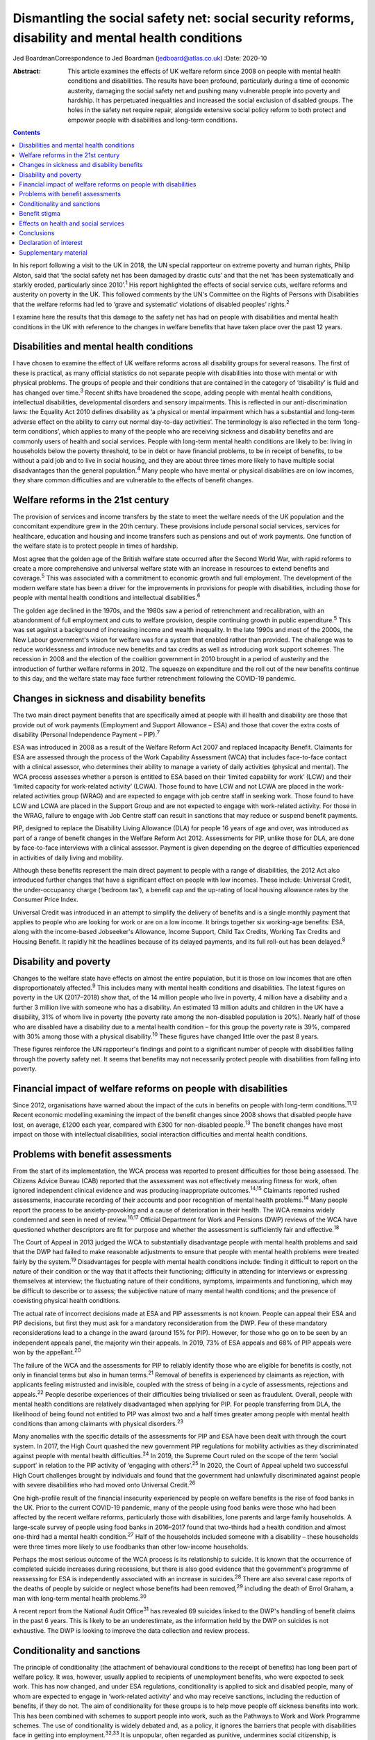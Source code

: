 ===================================================================================================
Dismantling the social safety net: social security reforms, disability and mental health conditions
===================================================================================================



Jed BoardmanCorrespondence to Jed Boardman (jedboard@atlas.co.uk)
:Date: 2020-10

:Abstract:
   This article examines the effects of UK welfare reform since 2008 on
   people with mental health conditions and disabilities. The results
   have been profound, particularly during a time of economic austerity,
   damaging the social safety net and pushing many vulnerable people
   into poverty and hardship. It has perpetuated inequalities and
   increased the social exclusion of disabled groups. The holes in the
   safety net require repair, alongside extensive social policy reform
   to both protect and empower people with disabilities and long-term
   conditions.


.. contents::
   :depth: 3
..

In his report following a visit to the UK in 2018, the UN special
rapporteur on extreme poverty and human rights, Philip Alston, said that
‘the social safety net has been damaged by drastic cuts’ and that the
net ‘has been systematically and starkly eroded, particularly since
2010’.\ :sup:`1` His report highlighted the effects of social service
cuts, welfare reforms and austerity on poverty in the UK. This followed
comments by the UN's Committee on the Rights of Persons with
Disabilities that the welfare reforms had led to ‘grave and systematic’
violations of disabled peoples’ rights.\ :sup:`2`

I examine here the results that this damage to the safety net has had on
people with disabilities and mental health conditions in the UK with
reference to the changes in welfare benefits that have taken place over
the past 12 years.

.. _sec1:

Disabilities and mental health conditions
=========================================

I have chosen to examine the effect of UK welfare reforms across all
disability groups for several reasons. The first of these is practical,
as many official statistics do not separate people with disabilities
into those with mental or with physical problems. The groups of people
and their conditions that are contained in the category of ‘disability’
is fluid and has changed over time.\ :sup:`3` Recent shifts have
broadened the scope, adding people with mental health conditions,
intellectual disabilities, developmental disorders and sensory
impairments. This is reflected in our anti-discrimination laws: the
Equality Act 2010 defines disability as ‘a physical or mental impairment
which has a substantial and long-term adverse effect on the ability to
carry out normal day-to-day activities’. The terminology is also
reflected in the term ‘long-term conditions’, which applies to many of
the people who are receiving sickness and disability benefits and are
commonly users of health and social services. People with long-term
mental health conditions are likely to be: living in households below
the poverty threshold, to be in debt or have financial problems, to be
in receipt of benefits, to be without a paid job and to live in social
housing, and they are about three times more likely to have multiple
social disadvantages than the general population.\ :sup:`4` Many people
who have mental or physical disabilities are on low incomes, they share
common difficulties and are vulnerable to the effects of benefit
changes.

.. _sec2:

Welfare reforms in the 21st century
===================================

The provision of services and income transfers by the state to meet the
welfare needs of the UK population and the concomitant expenditure grew
in the 20th century. These provisions include personal social services,
services for healthcare, education and housing and income transfers such
as pensions and out of work payments. One function of the welfare state
is to protect people in times of hardship.

Most agree that the golden age of the British welfare state occurred
after the Second World War, with rapid reforms to create a more
comprehensive and universal welfare state with an increase in resources
to extend benefits and coverage.\ :sup:`5` This was associated with a
commitment to economic growth and full employment. The development of
the modern welfare state has been a driver for the improvements in
provisions for people with disabilities, including those for people with
mental health conditions and intellectual disabilities.\ :sup:`6`

The golden age declined in the 1970s, and the 1980s saw a period of
retrenchment and recalibration, with an abandonment of full employment
and cuts to welfare provision, despite continuing growth in public
expenditure.\ :sup:`5` This was set against a background of increasing
income and wealth inequality. In the late 1990s and most of the 2000s,
the New Labour government's vision for welfare was for a system that
enabled rather than provided. The challenge was to reduce worklessness
and introduce new benefits and tax credits as well as introducing work
support schemes. The recession in 2008 and the election of the coalition
government in 2010 brought in a period of austerity and the introduction
of further welfare reforms in 2012. The squeeze on expenditure and the
roll out of the new benefits continue to this day, and the welfare state
may face further retrenchment following the COVID-19 pandemic.

.. _sec3:

Changes in sickness and disability benefits
===========================================

The two main direct payment benefits that are specifically aimed at
people with ill health and disability are those that provide out of work
payments (Employment and Support Allowance – ESA) and those that cover
the extra costs of disability (Personal Independence Payment –
PIP).\ :sup:`7`

ESA was introduced in 2008 as a result of the Welfare Reform Act 2007
and replaced Incapacity Benefit. Claimants for ESA are assessed through
the process of the Work Capability Assessment (WCA) that includes
face-to-face contact with a clinical assessor, who determines their
ability to manage a variety of daily activities (physical and mental).
The WCA process assesses whether a person is entitled to ESA based on
their ‘limited capability for work’ (LCW) and their ‘limited capacity
for work-related activity’ (LCWA). Those found to have LCW and not LCWA
are placed in the work-related activities group (WRAG) and are expected
to engage with job centre staff in seeking work. Those found to have LCW
and LCWA are placed in the Support Group and are not expected to engage
with work-related activity. For those in the WRAG, failure to engage
with Job Centre staff can result in sanctions that may reduce or suspend
benefit payments.

PIP, designed to replace the Disability Living Allowance (DLA) for
people 16 years of age and over, was introduced as part of a range of
benefit changes in the Welfare Reform Act 2012. Assessments for PIP,
unlike those for DLA, are done by face-to-face interviews with a
clinical assessor. Payment is given depending on the degree of
difficulties experienced in activities of daily living and mobility.

Although these benefits represent the main direct payment to people with
a range of disabilities, the 2012 Act also introduced further changes
that have a significant effect on people with low incomes. These
include: Universal Credit, the under-occupancy charge (‘bedroom tax’), a
benefit cap and the up-rating of local housing allowance rates by the
Consumer Price Index.

Universal Credit was introduced in an attempt to simplify the delivery
of benefits and is a single monthly payment that applies to people who
are looking for work or are on a low income. It brings together six
working-age benefits: ESA, along with the income-based Jobseeker's
Allowance, Income Support, Child Tax Credits, Working Tax Credits and
Housing Benefit. It rapidly hit the headlines because of its delayed
payments, and its full roll-out has been delayed.\ :sup:`8`

.. _sec4:

Disability and poverty
======================

Changes to the welfare state have effects on almost the entire
population, but it is those on low incomes that are often
disproportionately affected.\ :sup:`9` This includes many with mental
health conditions and disabilities. The latest figures on poverty in the
UK (2017–2018) show that, of the 14 million people who live in poverty,
4 million have a disability and a further 3 million live with someone
who has a disability. An estimated 13 million adults and children in the
UK have a disability, 31% of whom live in poverty (the poverty rate
among the non-disabled population is 20%). Nearly half of those who are
disabled have a disability due to a mental health condition – for this
group the poverty rate is 39%, compared with 30% among those with a
physical disability.\ :sup:`10` These figures have changed little over
the past 8 years.

These figures reinforce the UN rapporteur's findings and point to a
significant number of people with disabilities falling through the
poverty safety net. It seems that benefits may not necessarily protect
people with disabilities from falling into poverty.

.. _sec5:

Financial impact of welfare reforms on people with disabilities
===============================================================

Since 2012, organisations have warned about the impact of the cuts in
benefits on people with long-term conditions.\ :sup:`11,12` Recent
economic modelling examining the impact of the benefit changes since
2008 shows that disabled people have lost, on average, £1200 each year,
compared with £300 for non-disabled people.\ :sup:`13` The benefit
changes have most impact on those with intellectual disabilities, social
interaction difficulties and mental health conditions.

.. _sec6:

Problems with benefit assessments
=================================

From the start of its implementation, the WCA process was reported to
present difficulties for those being assessed. The Citizens Advice
Bureau (CAB) reported that the assessment was not effectively measuring
fitness for work, often ignored independent clinical evidence and was
producing inappropriate outcomes.\ :sup:`14,15` Claimants reported
rushed assessments, inaccurate recording of their accounts and poor
recognition of mental health problems.\ :sup:`14` Many people report the
process to be anxiety-provoking and a cause of deterioration in their
health. The WCA remains widely condemned and seen in need of
review.\ :sup:`16,17` Official Department for Work and Pensions (DWP)
reviews of the WCA have questioned whether descriptors are fit for
purpose and whether the assessment is sufficiently fair and
effective.\ :sup:`18`

The Court of Appeal in 2013 judged the WCA to substantially disadvantage
people with mental health problems and said that the DWP had failed to
make reasonable adjustments to ensure that people with mental health
problems were treated fairly by the system.\ :sup:`19` Disadvantages for
people with mental health conditions include: finding it difficult to
report on the nature of their condition or the way that it affects their
functioning; difficulty in attending for interviews or expressing
themselves at interview; the fluctuating nature of their conditions,
symptoms, impairments and functioning, which may be difficult to
describe or to assess; the subjective nature of many mental health
conditions; and the presence of coexisting physical health conditions.

The actual rate of incorrect decisions made at ESA and PIP assessments
is not known. People can appeal their ESA and PIP decisions, but first
they must ask for a mandatory reconsideration from the DWP. Few of these
mandatory reconsiderations lead to a change in the award (around 15% for
PIP). However, for those who go on to be seen by an independent appeals
panel, the majority win their appeals. In 2019, 73% of ESA appeals and
68% of PIP appeals were won by the appellant.\ :sup:`20`

The failure of the WCA and the assessments for PIP to reliably identify
those who are eligible for benefits is costly, not only in financial
terms but also in human terms.\ :sup:`21` Removal of benefits is
experienced by claimants as rejection, with applicants feeling
mistrusted and invisible, coupled with the stress of being in a cycle of
assessments, rejections and appeals.\ :sup:`22` People describe
experiences of their difficulties being trivialised or seen as
fraudulent. Overall, people with mental health conditions are relatively
disadvantaged when applying for PIP. For people transferring from DLA,
the likelihood of being found not entitled to PIP was almost two and a
half times greater among people with mental health conditions than among
claimants with physical disorders.\ :sup:`23`

Many anomalies with the specific details of the assessments for PIP and
ESA have been dealt with through the court system. In 2017, the High
Court quashed the new government PIP regulations for mobility activities
as they discriminated against people with mental health
difficulties.\ :sup:`24` In 2019, the Supreme Court ruled on the scope
of the term ‘social support’ in relation to the PIP activity of
‘engaging with others’.\ :sup:`25` In 2020, the Court of Appeal upheld
two successful High Court challenges brought by individuals and found
that the government had unlawfully discriminated against people with
severe disabilities who had moved onto Universal Credit.\ :sup:`26`

One high-profile result of the financial insecurity experienced by
people on welfare benefits is the rise of food banks in the UK. Prior to
the current COVID-19 pandemic, many of the people using food banks were
those who had been affected by the recent welfare reforms, particularly
those with disabilities, lone parents and large family households. A
large-scale survey of people using food banks in 2016–2017 found that
two-thirds had a health condition and almost one-third had a mental
health condition.\ :sup:`27` Half of the households included someone
with a disability – these households were three times more likely to use
foodbanks than other low-income households.

Perhaps the most serious outcome of the WCA process is its relationship
to suicide. It is known that the occurrence of completed suicide
increases during recessions, but there is also good evidence that the
government's programme of reassessing for ESA is independently
associated with an increase in suicides.\ :sup:`28` There are also
several case reports of the deaths of people by suicide or neglect whose
benefits had been removed,\ :sup:`29` including the death of Errol
Graham, a man with long-term mental health problems.\ :sup:`30`

A recent report from the National Audit Office\ :sup:`31` has revealed
69 suicides linked to the DWP's handling of benefit claims in the past 6
years. This is likely to be an underestimate, as the information held by
the DWP on suicides is not exhaustive. The DWP is looking to improve the
data collection and review process.

.. _sec7:

Conditionality and sanctions
============================

The principle of conditionality (the attachment of behavioural
conditions to the receipt of benefits) has long been part of welfare
policy. It was, however, usually applied to recipients of unemployment
benefits, who were expected to seek work. This has now changed, and
under ESA regulations, conditionality is applied to sick and disabled
people, many of whom are expected to engage in ‘work-related activity’
and who may receive sanctions, including the reduction of benefits, if
they do not. The aim of conditionality for these groups is to help move
people off sickness benefits into work. This has been combined with
schemes to support people into work, such as the Pathways to Work and
Work Programme schemes. The use of conditionality is widely debated and,
as a policy, it ignores the barriers that people with disabilities face
in getting into employment.\ :sup:`32,33` It is unpopular, often
regarded as punitive, undermines social citizenship, is ineffective in
moving people into work and can damage people's health, thus making
employment less likely.\ :sup:`34–37` Disabled unemployment claimants
are more likely to be sanctioned than non-disabled claimants.\ :sup:`34`

.. _sec8:

Benefit stigma
==============

Not only do people with disabilities associated with physical and mental
conditions experience prejudice and discrimination linked to their
conditions, they may also experience the stigma associated with claiming
benefits and the shame associated with poverty. Overall, the UK public
have low levels of understanding of the benefits system and people see
the bulk of what the welfare state does as providing handouts to those
who do not work.\ :sup:`9,39` The largest proportion of the UK welfare
budget is spent on pensions (42%), with 1% spent on unemployment
benefits and 10% on incapacity, disability and injury
benefits.\ :sup:`40` Overall, the public's impression is one of a system
involving ‘Them and Us’.\ :sup:`9` These dichotomies have pervaded the
language of welfare. Traditionally, for the poor the division is between
the ‘deserving’ and the ‘undeserving’ poor. In contemporary government
policy. the rhetoric has been one of ‘a culture of welfare dependency’,
‘making work pay’, ‘scroungers’, ‘benefit cheats’ and the ‘hard-working
majority’, which has been reinforced by newspaper headlines and
television programmes such as *Benefits Street*. It appears that in the
21st century we have shifted our gaze from the ‘deserving’ and
‘undeserving’ to ‘strivers’ and ‘shirkers’.\ :sup:`41`

.. _sec9:

Effects on health and social services
=====================================

Several recent reports have shown that dealing with people's benefit
problems is putting increased pressure on mental health services and
benefit and financial advice agencies\ :sup:`42,43`. Community mental
health teams are spending increased time managing patients’ practical
problems, including benefits, debt, housing and employment.
Practitioners are aware that it is difficult to treat people's mental
illness without finding solutions to their practical problems, which are
in turn having a significant impact on the patients’ mental health. Many
of these problems require assistance beyond what can be provided by
mental health practitioners, but accessing alternative forms of help and
advice can be difficult, especially in the complex world of financial
and welfare benefit systems. Nevertheless, access to help to resolve
these practical issues is important to the patient's recovery and
continuing engagement with health and social services (`Box
1 <#box1>`__). Box 1Useful information sourcesFurther information about
social security benefits and mental health conditions can be found on
the Royal College of Psychiatrists’ webpages on social inclusion
(https://www.rcpsych.ac.uk/improving-care/campaigning-for-better-mental-health-policy/other-policy-areas/social-inclusion).
Advice to clinicians regarding assisting patients in their application
for benefits can also be found on those pages.Other useful organisations
are: •Mind: https://www.mind.org.uk/\ •Rethink Mental Illness:
https://www.rethink.org/\ •Money and Mental Health Policy Institute:
https://www.moneyandmentalhealth.org/

.. _sec10:

Conclusions
===========

This article has documented some of the problems faced by people with
mental health conditions and disabilities resulting from the changes
that have emerged from welfare reforms instituted over the past 12
years. These changes, rather than enhancing support for people with
disabilities, have been unjust and ethically unsound, undermining
citizenship and damaging to peoples’ health and well-being. It
reinforces the extent to which many people with long-term mental health
(and physical health) conditions are stigmatised and socially excluded
and highlights the ways in which they are vulnerable to falling into
poverty. This is not inevitable and can be changed by improving the
social policies that determine our present welfare state. In narrow
terms this means overhauling the current system of the provision of
welfare benefits, starting with the ways in which people are assessed
for ESA and PIP, removing sanctions for people with sickness and
disability, increasing the actual benefit payments and improving the
employment support offered to people on ESA. More generally, the broader
aspects of welfare state provision (health, education, housing, social
services) must become more sensitive to the needs of the range of people
with disabilities. At present, the system appears at worst to be
punitive and at best to provide an inadequate sticking plaster. The
system needs to ensure that people with disabilities are not just
supported but encouraged to thrive.

The welfare reforms have had a negative effect on our already stretched
mental health and social care services. If we are to provide 21st
century mental health services we need to acknowledge the role they play
in our welfare state and in the treatment and care of people who live in
the hinterlands of low income and poverty. We must also recognise the
role of broader social and economic factors in the causation and
exacerbation of mental ill health. At the minimum we must find ways of
providing people who use services with access to good financial and
welfare advice, but more broadly create a benefits system alongside
health and social services that addresses the very problems that exclude
many people with long-term conditions from playing an active role in
society. We anticipate a further economic recession, this time with high
levels of unemployment, following the COVID-19 pandemic. This may mean a
further tightening of the screw for people with disabilities and
long-term conditions. On the other hand, there exists a glimpse of a
better world that offers the possibility of improving the social and
economic environment for those vulnerable to the vicissitudes of
economic, political and social forces.

**Jed Boardman** is a senior lecturer in social psychiatry at the
Institute of Psychiatry Psychology & Neuroscience, King's College London
and the Lead for Social Inclusion at the Royal College of Psychiatrists
London, UK.

.. _nts2:

Declaration of interest
=======================

None.

.. _sec11:

Supplementary material
======================

For supplementary material accompanying this paper visit
https://doi.org/10.1192/bjb.2020.79.

.. container:: caption

   .. rubric:: 

   click here to view supplementary material
